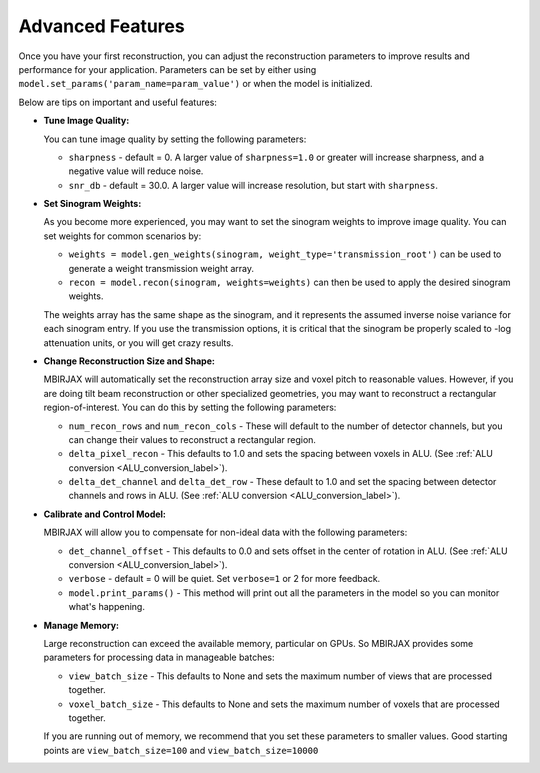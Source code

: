 =================
Advanced Features
=================


Once you have your first reconstruction, you can adjust the reconstruction parameters to improve results and performance for your application.
Parameters can be set by either using ``model.set_params('param_name=param_value')`` or when the model is initialized.

Below are tips on important and useful features:

- **Tune Image Quality:**

  You can tune image quality by setting the following parameters:

  - ``sharpness`` -  default = 0. A larger value of ``sharpness=1.0`` or greater will increase sharpness, and a negative value will reduce noise.
  - ``snr_db`` - default = 30.0. A larger value will increase resolution, but start with ``sharpness``.


- **Set Sinogram Weights:**

  As you become more experienced, you may want to set the sinogram weights to improve image quality.
  You can set weights for common scenarios by:

  - ``weights = model.gen_weights(sinogram, weight_type='transmission_root')`` can be used to generate a weight transmission weight array.
  - ``recon = model.recon(sinogram, weights=weights)`` can then be used to apply the desired sinogram weights.

  The weights array has the same shape as the sinogram, and it represents the assumed inverse noise variance for each sinogram entry.
  If you use the transmission options, it is critical that the sinogram be properly scaled to -log attenuation units, or you will get crazy results.

- **Change Reconstruction Size and Shape:**

  MBIRJAX will automatically set the reconstruction array size and voxel pitch to reasonable values.
  However, if you are doing tilt beam reconstruction or other specialized geometries, you may want to reconstruct a rectangular region-of-interest.
  You can do this by setting the following parameters:

  - ``num_recon_rows`` and  ``num_recon_cols`` -  These will default to the number of detector channels, but you can change their values to reconstruct a rectangular region.
  - ``delta_pixel_recon`` - This defaults to 1.0 and sets the spacing between voxels in ALU. (See :ref:`ALU conversion <ALU_conversion_label>`).
  - ``delta_det_channel`` and ``delta_det_row`` - These default to 1.0 and set the spacing between detector channels and rows in ALU. (See :ref:`ALU conversion <ALU_conversion_label>`).

- **Calibrate and Control Model:**

  MBIRJAX will allow you to compensate for non-ideal data with the following parameters:

  - ``det_channel_offset`` - This defaults to 0.0 and sets offset in the center of rotation in ALU. (See :ref:`ALU conversion <ALU_conversion_label>`).
  - ``verbose`` - default = 0 will be quiet. Set ``verbose=1`` or 2 for more feedback.
  - ``model.print_params()`` - This method will print out all the parameters in the model so you can monitor what's happening.

- **Manage Memory:**

  Large reconstruction can exceed the available memory, particular on GPUs.
  So MBIRJAX provides some parameters for processing data in manageable batches:

  - ``view_batch_size`` - This defaults to None and sets the maximum number of views that are processed together.
  - ``voxel_batch_size`` - This defaults to None and sets the maximum number of voxels that are processed together.

  If you are running out of memory, we recommend that you set these parameters to smaller values.
  Good starting points are ``view_batch_size=100`` and ``view_batch_size=10000``


